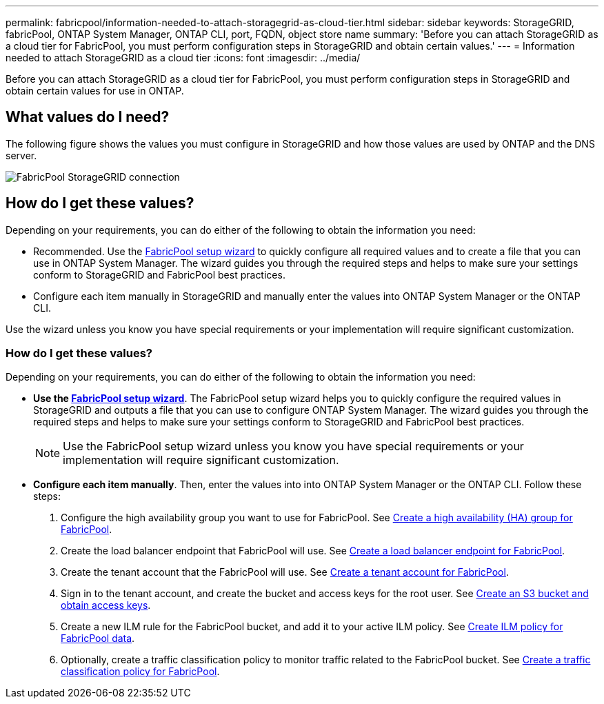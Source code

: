 ---
permalink: fabricpool/information-needed-to-attach-storagegrid-as-cloud-tier.html
sidebar: sidebar
keywords: StorageGRID, fabricPool, ONTAP System Manager, ONTAP CLI, port, FQDN, object store name
summary: 'Before you can attach StorageGRID as a cloud tier for FabricPool, you must perform configuration steps in StorageGRID and obtain certain values.'
---
= Information needed to attach StorageGRID as a cloud tier
:icons: font
:imagesdir: ../media/

[.lead]
Before you can attach StorageGRID as a cloud tier for FabricPool, you must perform configuration steps in StorageGRID and obtain certain values for use in ONTAP.

== What values do I need?

The following figure shows the values you must configure in StorageGRID and how those values are used by ONTAP and the DNS server. 

image::../media/fabricpool_storagegrid_values.png[FabricPool StorageGRID connection]

== How do I get these values?
Depending on your requirements, you can do either of the following to obtain the information you need:

* Recommended. Use the xref:use-fabricpool-setup-wizard.adoc[FabricPool setup wizard] to quickly configure all required values and to create a file that you can use in ONTAP System Manager. The wizard guides you through the required steps and helps to make sure your settings conform to StorageGRID and FabricPool best practices.

* Configure each item manually in StorageGRID and manually enter the values into ONTAP System Manager or the ONTAP CLI. 

Use the wizard unless you know you have special requirements or your implementation will require significant customization. 

=== How do I get these values?
Depending on your requirements, you can do either of the following to obtain the information you need:

* *Use the xref:use-fabricpool-setup-wizard.adoc[FabricPool setup wizard]*. The FabricPool setup wizard helps you to quickly configure the required values in StorageGRID and outputs a file that you can use to configure ONTAP System Manager. The wizard guides you through the required steps and helps to make sure your settings conform to StorageGRID and FabricPool best practices.
+
NOTE: Use the FabricPool setup wizard unless you know you have special requirements or your implementation will require significant customization. 

* *Configure each item manually*. Then, enter the values into into ONTAP System Manager or the ONTAP CLI. Follow these steps:
+
. Configure the high availability group you want to use for FabricPool. See xref:creating-ha-group-for-fabricpool.adoc[Create a high availability (HA) group for FabricPool].
. Create the load balancer endpoint that FabricPool will use. See xref:creating-load-balancer-endpoint-for-fabricpool.adoc[Create a load balancer endpoint for FabricPool].
. Create the tenant account that the FabricPool will use. See xref:creating-tenant-account-for-fabricpool.adoc[Create a tenant account for FabricPool].
. Sign in to the tenant account, and create the bucket and access keys for the root user. See xref:creating-s3-bucket-and-access-key.adoc[Create an S3 bucket and obtain access keys].
. Create a new ILM rule for the FabricPool bucket, and add it to your active ILM policy. See xref:using-storagegrid-ilm-with-fabricpool-data.adoc[Create ILM policy for FabricPool data].
. Optionally, create a traffic classification policy to monitor traffic related to the FabricPool bucket. See xref:creating-traffic-classification-policy-for-fabricpool.adoc[Create a traffic classification policy for FabricPool].




